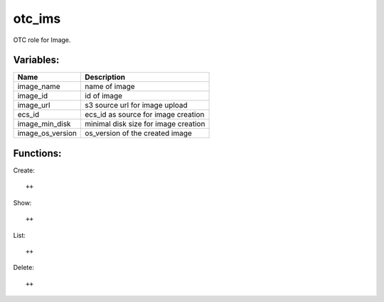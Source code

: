 otc_ims
=======

OTC role for Image.

Variables:
^^^^^^^^^^

+-------------------------+---------------------------------------------+
| Name                    | Description                                 |
+=========================+=============================================+
| image_name              | name of image                               |
+-------------------------+---------------------------------------------+
| image_id                | id of image                                 |
+-------------------------+---------------------------------------------+
| image_url               | s3 source url for image upload              |
+-------------------------+---------------------------------------------+
| ecs_id                  | ecs_id as source for image creation         |
+-------------------------+---------------------------------------------+
| image_min_disk          | minimal disk size for image creation        |
+-------------------------+---------------------------------------------+
| image_os_version        | os_version of the created image             |
+-------------------------+---------------------------------------------+


Functions:
^^^^^^^^^^

Create::

    ++

Show::

    ++

List::

    ++

Delete::

    ++
